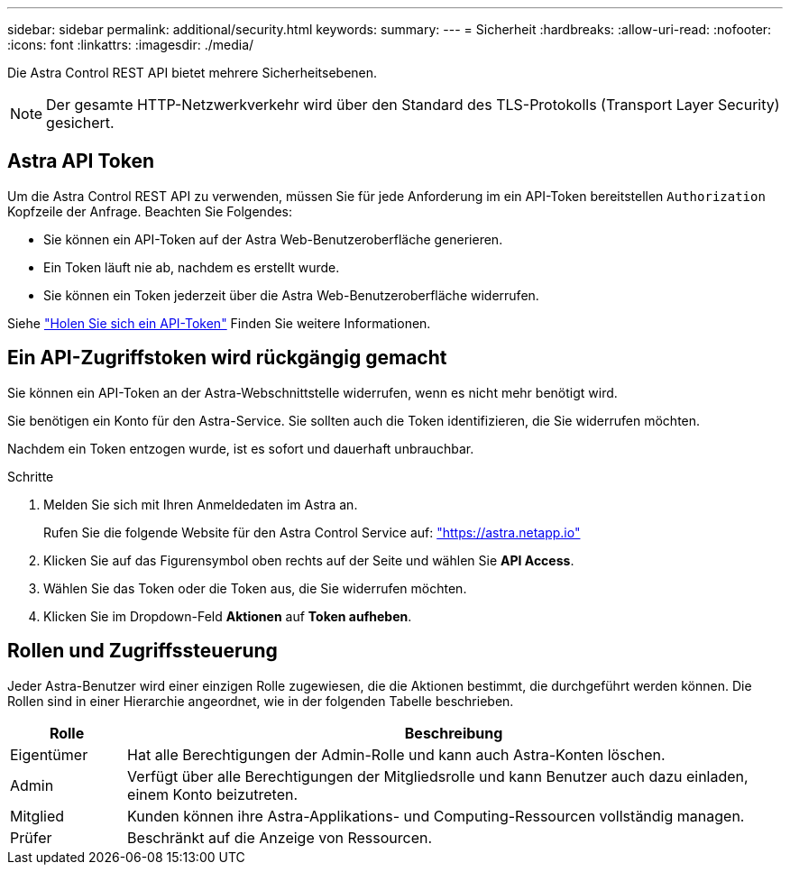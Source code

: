 ---
sidebar: sidebar 
permalink: additional/security.html 
keywords:  
summary:  
---
= Sicherheit
:hardbreaks:
:allow-uri-read: 
:nofooter: 
:icons: font
:linkattrs: 
:imagesdir: ./media/


[role="lead"]
Die Astra Control REST API bietet mehrere Sicherheitsebenen.


NOTE: Der gesamte HTTP-Netzwerkverkehr wird über den Standard des TLS-Protokolls (Transport Layer Security) gesichert.



== Astra API Token

Um die Astra Control REST API zu verwenden, müssen Sie für jede Anforderung im ein API-Token bereitstellen `Authorization` Kopfzeile der Anfrage. Beachten Sie Folgendes:

* Sie können ein API-Token auf der Astra Web-Benutzeroberfläche generieren.
* Ein Token läuft nie ab, nachdem es erstellt wurde.
* Sie können ein Token jederzeit über die Astra Web-Benutzeroberfläche widerrufen.


Siehe link:../get-started/get_api_token.html["Holen Sie sich ein API-Token"] Finden Sie weitere Informationen.



== Ein API-Zugriffstoken wird rückgängig gemacht

Sie können ein API-Token an der Astra-Webschnittstelle widerrufen, wenn es nicht mehr benötigt wird.

Sie benötigen ein Konto für den Astra-Service. Sie sollten auch die Token identifizieren, die Sie widerrufen möchten.

Nachdem ein Token entzogen wurde, ist es sofort und dauerhaft unbrauchbar.

.Schritte
. Melden Sie sich mit Ihren Anmeldedaten im Astra an.
+
Rufen Sie die folgende Website für den Astra Control Service auf: https://astra.netapp.io/["https://astra.netapp.io"^]

. Klicken Sie auf das Figurensymbol oben rechts auf der Seite und wählen Sie *API Access*.
. Wählen Sie das Token oder die Token aus, die Sie widerrufen möchten.
. Klicken Sie im Dropdown-Feld *Aktionen* auf *Token aufheben*.




== Rollen und Zugriffssteuerung

Jeder Astra-Benutzer wird einer einzigen Rolle zugewiesen, die die Aktionen bestimmt, die durchgeführt werden können. Die Rollen sind in einer Hierarchie angeordnet, wie in der folgenden Tabelle beschrieben.

[cols="15,85"]
|===
| Rolle | Beschreibung 


| Eigentümer | Hat alle Berechtigungen der Admin-Rolle und kann auch Astra-Konten löschen. 


| Admin | Verfügt über alle Berechtigungen der Mitgliedsrolle und kann Benutzer auch dazu einladen, einem Konto beizutreten. 


| Mitglied | Kunden können ihre Astra-Applikations- und Computing-Ressourcen vollständig managen. 


| Prüfer | Beschränkt auf die Anzeige von Ressourcen. 
|===
